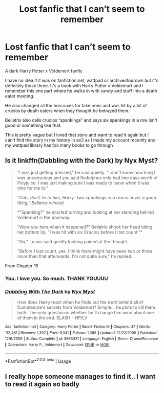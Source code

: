 #+TITLE: Lost fanfic that I can’t seem to remember

* Lost fanfic that I can’t seem to remember
:PROPERTIES:
:Author: ThatEmoNerd
:Score: 13
:DateUnix: 1572335746.0
:DateShort: 2019-Oct-29
:FlairText: What's That Fic?
:END:
A dark Harry Potter x Voldemort fanfic

I have no idea if it was on fanfiction.net, wattpad or archiveofourown but it's definitely those three. It's a book with Harry Potter x Voldemort and I remember this one part where he walks in with candy and stuff into a death eater meeting.

He also changed all the horcruxes for fake ones and was hit by a lot of crucios by death eaters when they thought he betrayed them.

Bellatrix also calls crucios “spankings” and says six spankings in a row isn't good or something like that.

This is pretty vague but I loved that story and want to read it again but I can't find the story in my history in ao3 as I made my account recently and my wattpad library has too many books to go through


** Is it linkffn(Dabbling with the Dark) by Nyx Myst?

#+begin_quote
  "I was just getting dressed," he said quietly. "I don't know how long I was unconscious and you said Rodolphus only had two days worth of Polyjuice. I was just making sure I was ready to leave when it was time for me to."

  /"Ooh, don't lie to him, Harry. Two spankings in a row is never a good thing," Bellatrix winced./

  *"Spanking?" he snorted turning and looking at her standing behind Voldemort in the doorway.

  "Were you here when it happened?" Bellatrix shook her head biting her bottom lip. "I was hit with six Crucios before I lost count."*

  "Six," Lucius said quietly looking pained at the thought.

  "Before I lost count, yes. I think there might have been two or three more than that afterwards. I'm not quite sure," he replied.
#+end_quote

From Chapter 19
:PROPERTIES:
:Author: jesterxgirl
:Score: 8
:DateUnix: 1572343154.0
:DateShort: 2019-Oct-29
:END:

*** You. I love you. So much. THANK YOUUUU
:PROPERTIES:
:Author: ThatEmoNerd
:Score: 5
:DateUnix: 1572347966.0
:DateShort: 2019-Oct-29
:END:


*** [[https://www.fanfiction.net/s/5563431/1/][*/Dabbling With The Dark/*]] by [[https://www.fanfiction.net/u/2102189/Nyx-Myst][/Nyx Myst/]]

#+begin_quote
  How does Harry react when he finds out the truth behind all of Dumbledore's secrets from Voldemort? Simple... he plots to kill them both. The only question is whether he'll change him mind about one of them in the end. SLASH - HP/LV
#+end_quote

^{/Site/:} ^{fanfiction.net} ^{*|*} ^{/Category/:} ^{Harry} ^{Potter} ^{*|*} ^{/Rated/:} ^{Fiction} ^{M} ^{*|*} ^{/Chapters/:} ^{37} ^{*|*} ^{/Words/:} ^{112,461} ^{*|*} ^{/Reviews/:} ^{1,302} ^{*|*} ^{/Favs/:} ^{5,041} ^{*|*} ^{/Follows/:} ^{1,388} ^{*|*} ^{/Updated/:} ^{12/22/2009} ^{*|*} ^{/Published/:} ^{12/6/2009} ^{*|*} ^{/Status/:} ^{Complete} ^{*|*} ^{/id/:} ^{5563431} ^{*|*} ^{/Language/:} ^{English} ^{*|*} ^{/Genre/:} ^{Drama/Romance} ^{*|*} ^{/Characters/:} ^{Harry} ^{P.,} ^{Voldemort} ^{*|*} ^{/Download/:} ^{[[http://www.ff2ebook.com/old/ffn-bot/index.php?id=5563431&source=ff&filetype=epub][EPUB]]} ^{or} ^{[[http://www.ff2ebook.com/old/ffn-bot/index.php?id=5563431&source=ff&filetype=mobi][MOBI]]}

--------------

*FanfictionBot*^{2.0.0-beta} | [[https://github.com/tusing/reddit-ffn-bot/wiki/Usage][Usage]]
:PROPERTIES:
:Author: FanfictionBot
:Score: 1
:DateUnix: 1572343213.0
:DateShort: 2019-Oct-29
:END:


** I really hope someone manages to find it.. I want to read it again so badly
:PROPERTIES:
:Author: ThatEmoNerd
:Score: 1
:DateUnix: 1572335786.0
:DateShort: 2019-Oct-29
:END:
